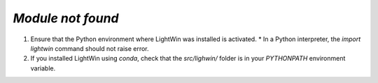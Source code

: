 .. _module_not_found:

`Module not found`
^^^^^^^^^^^^^^^^^^

#. Ensure that the Python environment where LightWin was installed is activated.
   * In a Python interpreter, the `import lightwin` command should not raise error.
#. If you installed LightWin using `conda`, check that the `src/lighwin/` folder is in your `PYTHONPATH` environment variable.
